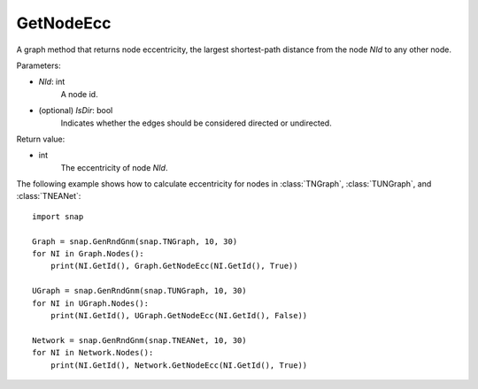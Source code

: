 GetNodeEcc
'''''''''''

.. function:: GetNodeEcc(NId, IsDir=False)

A graph method that returns node eccentricity, the largest shortest-path distance from the node *NId* to any other node.

Parameters:

- *NId*: int
    A node id.

- (optional) *IsDir*: bool
    Indicates whether the edges should be considered directed or undirected.

Return value:

- int
    The eccentricity of node *NId*.

The following example shows how to calculate eccentricity for nodes in
:class:`TNGraph`, :class:`TUNGraph`, and :class:`TNEANet`::

    import snap
    
    Graph = snap.GenRndGnm(snap.TNGraph, 10, 30)
    for NI in Graph.Nodes():
        print(NI.GetId(), Graph.GetNodeEcc(NI.GetId(), True))
    
    UGraph = snap.GenRndGnm(snap.TUNGraph, 10, 30)
    for NI in UGraph.Nodes():
        print(NI.GetId(), UGraph.GetNodeEcc(NI.GetId(), False))

    Network = snap.GenRndGnm(snap.TNEANet, 10, 30)
    for NI in Network.Nodes():
        print(NI.GetId(), Network.GetNodeEcc(NI.GetId(), True))

